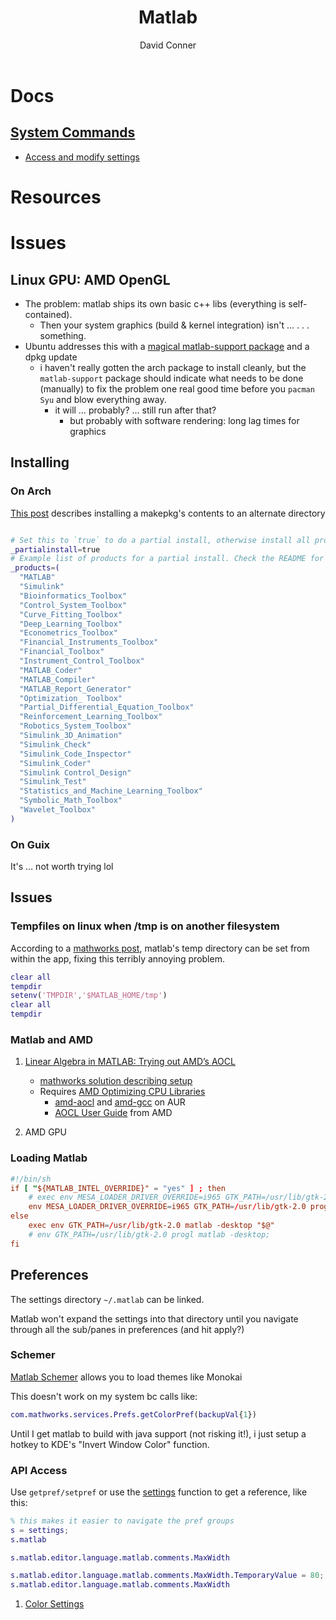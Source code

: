 :PROPERTIES:
:ID:       1fc69994-e9e7-44dc-99e5-22f8e10533be
:END:
#+TITLE:     Matlab
#+AUTHOR:    David Conner
#+EMAIL:     noreply@te.xel.io
#+DESCRIPTION: notes

* Docs

** [[https://www.mathworks.com/help/matlab/matlab-environment-control.html?s_tid=CRUX_lftnav][System Commands]]

+ [[https://www.mathworks.com/help/matlab/matlab_external/access-and-modify-settings.html][Access and modify settings]]

* Resources

* Issues

** Linux GPU: AMD OpenGL

+ The problem: matlab ships its own basic c++ libs (everything is self-contained).
  - Then your system graphics (build & kernel integration) isn't ... . . .
    something.
+ Ubuntu addresses this with a [[https://psychtoolbox.discourse.group/t/up-to-date-hardware-recommendations/3351/5][magical matlab-support package]] and a dpkg update
  - i haven't really gotten the arch package to install cleanly, but the
    =matlab-support= package should indicate what needs to be done (manually) to
    fix the problem one real good time before you =pacman Syu= and blow
    everything away.
    - it will ... probably? ... still run after that?
      - but probably with software rendering: long lag times for graphics


** Installing

*** On Arch

[[https://unix.stackexchange.com/questions/636463/how-to-install-aur-package-in-home-directory][This post]] describes installing a makepkg's contents to an alternate directory

#+begin_src sh

# Set this to `true` to do a partial install, otherwise install all products.
_partialinstall=true
# Example list of products for a partial install. Check the README for details.
_products=(
  "MATLAB"
  "Simulink"
  "Bioinformatics_Toolbox"
  "Control_System_Toolbox"
  "Curve_Fitting_Toolbox"
  "Deep_Learning_Toolbox"
  "Econometrics_Toolbox"
  "Financial_Instruments_Toolbox"
  "Financial_Toolbox"
  "Instrument_Control_Toolbox"
  "MATLAB_Coder"
  "MATLAB_Compiler"
  "MATLAB_Report_Generator"
  "Optimization_ Toolbox"
  "Partial_Differential_Equation_Toolbox"
  "Reinforcement_Learning_Toolbox"
  "Robotics_System_Toolbox"
  "Simulink_3D_Animation"
  "Simulink_Check"
  "Simulink_Code_Inspector"
  "Simulink_Coder"
  "Simulink Control_Design"
  "Simulink_Test"
  "Statistics_and_Machine_Learning_Toolbox"
  "Symbolic_Math_Toolbox"
  "Wavelet_Toolbox"
)

#+end_src

*** On Guix

It's ... not worth trying lol

** Issues

*** Tempfiles on linux when /tmp is on another filesystem

According to a [[https://www.mathworks.com/matlabcentral/answers/1798895-invalid-cross-device-link-18-when-saving-a-file-on-arch-linux?s_tid=prof_contriblnk][mathworks post]], matlab's temp directory can be set from within
the app, fixing this terribly annoying problem.

#+begin_src matlab :eval no :tangle (file-name-concat (getenv "MATLAB_HOME") "resettemp.m"))
clear all
tempdir
setenv('TMPDIR','$MATLAB_HOME/tmp')
clear all
tempdir
#+end_src

*** Matlab and AMD

**** [[https://blogs.mathworks.com/matlab/2022/07/13/linear-algebra-in-matlab-trying-out-amds-aocl/][Linear Algebra in MATLAB: Trying out AMD’s AOCL]]
+ [[https://www.mathworks.com/matlabcentral/answers/1672304-how-can-i-use-the-blas-and-lapack-implementations-included-in-amd-optimizing-cpu-libraries-aocl-wi?s_tid=srchtitle][mathworks solution describing setup]]
+ Requires [[https://developer.amd.com/amd-aocl/][AMD Optimizing CPU Libraries]]
  - [[https://aur.archlinux.org/packages/aocl-aocl][amd-aocl]] and [[https://aur.archlinux.org/packages/aocl-gcc][amd-gcc]] on AUR
  - [[https://developer.amd.com/wp-content/resources/AOCL_User%20Guide_2.2.pdf][AOCL User Guide]] from AMD

**** AMD GPU

*** Loading Matlab

#+begin_src toml :eval no :tangle no
#!/bin/sh
if [ "${MATLAB_INTEL_OVERRIDE}" = "yes" ] ; then
    # exec env MESA_LOADER_DRIVER_OVERRIDE=i965 GTK_PATH=/usr/lib/gtk-2.0 matlab -desktop;
    env MESA_LOADER_DRIVER_OVERRIDE=i965 GTK_PATH=/usr/lib/gtk-2.0 progl matlab -desktop "$@"
else
    exec env GTK_PATH=/usr/lib/gtk-2.0 matlab -desktop "$@"
    # env GTK_PATH=/usr/lib/gtk-2.0 progl matlab -desktop;
fi
#+end_src

** Preferences

The settings directory =~/.matlab= can be linked.

Matlab won't expand the settings into that directory until you navigate through
all the sub/panes in preferences (and hit apply?)

*** Schemer

[[github:scottclowe/matlab-schemer][Matlab Schemer]] allows you to load themes like Monokai

This doesn't work on my system bc calls like:

#+begin_src matlab
com.mathworks.services.Prefs.getColorPref(backupVal{1})
#+end_src

Until I get matlab to build with java support (not risking it!), i just setup a
hotkey to KDE's "Invert Window Color" function.

*** API Access

Use =getpref/setpref= or use the [[https://www.mathworks.com/help/matlab/matlab-environment-control.html?s_tid=CRUX_lftnav][settings]] function to get a reference, like this:

#+begin_src matlab
% this makes it easier to navigate the pref groups
s = settings;
s.matlab

s.matlab.editor.language.matlab.comments.MaxWidth

s.matlab.editor.language.matlab.comments.MaxWidth.TemporaryValue = 80;
s.matlab.editor.language.matlab.comments.MaxWidth
#+end_src


**** [[https://www.mathworks.com/help/matlab/ref/matlab.colors-settings.html][Color Settings]]

